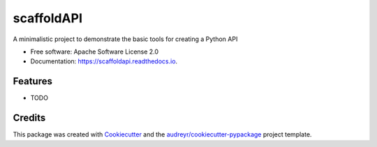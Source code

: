 ===========
scaffoldAPI
===========


.. image:: https://img.shields.io/pypi/v/scaffoldapi.svg
        :target: https://pypi.python.org/pypi/scaffoldapi

.. image:: https://img.shields.io/travis/EEE3097/scaffoldapi.svg
        :target: https://travis-ci.com/EEE3097/scaffoldapi

.. image:: https://readthedocs.org/projects/scaffoldapi/badge/?version=latest
        :target: https://scaffoldapi.readthedocs.io/en/latest/?badge=latest
        :alt: Documentation Status




A  minimalistic project to demonstrate the basic tools for creating a Python API


* Free software: Apache Software License 2.0
* Documentation: https://scaffoldapi.readthedocs.io.


Features
--------

* TODO

Credits
-------

This package was created with Cookiecutter_ and the `audreyr/cookiecutter-pypackage`_ project template.

.. _Cookiecutter: https://github.com/audreyr/cookiecutter
.. _`audreyr/cookiecutter-pypackage`: https://github.com/audreyr/cookiecutter-pypackage
